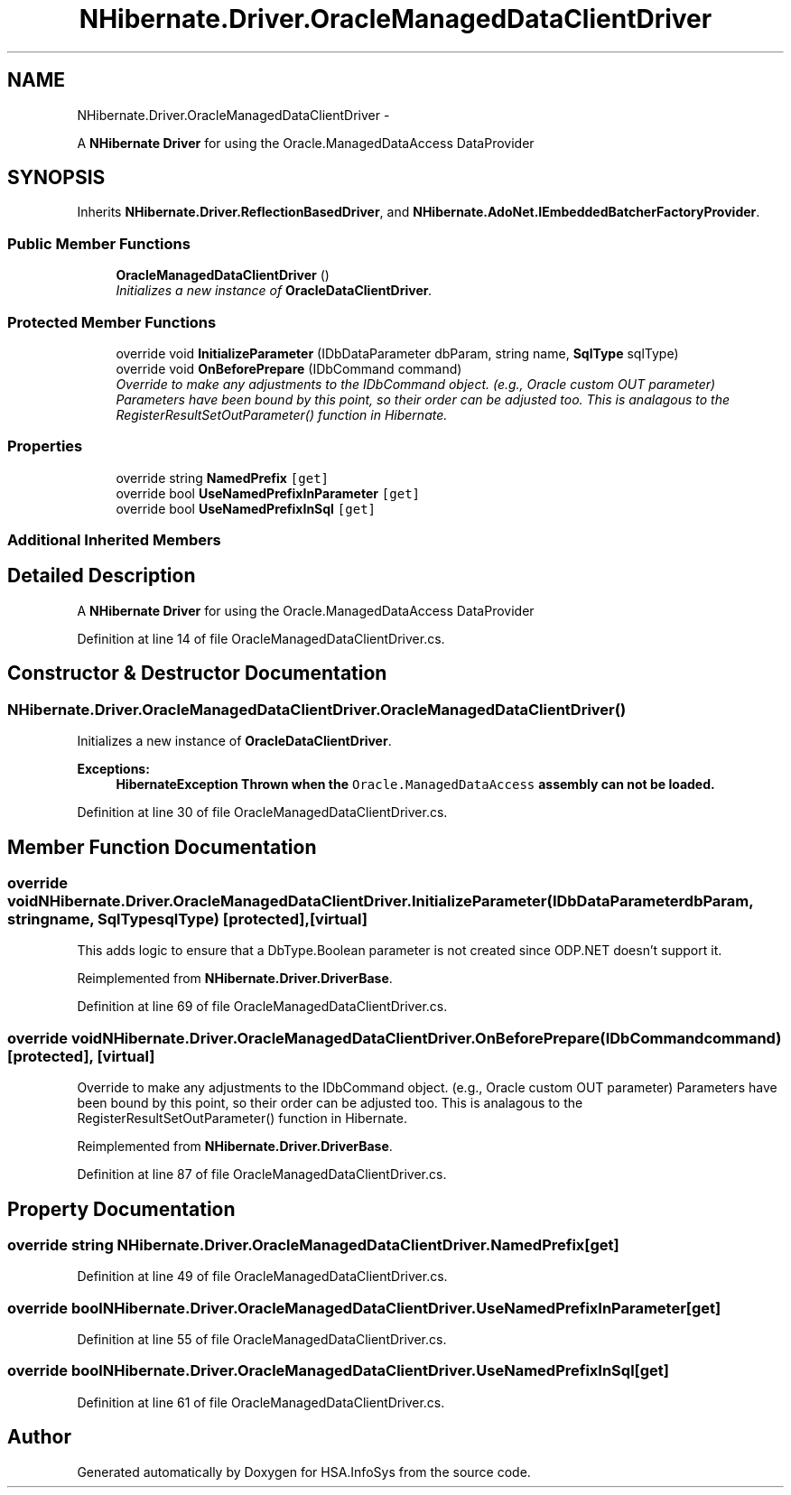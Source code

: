 .TH "NHibernate.Driver.OracleManagedDataClientDriver" 3 "Fri Jul 5 2013" "Version 1.0" "HSA.InfoSys" \" -*- nroff -*-
.ad l
.nh
.SH NAME
NHibernate.Driver.OracleManagedDataClientDriver \- 
.PP
A \fBNHibernate\fP \fBDriver\fP for using the Oracle\&.ManagedDataAccess DataProvider  

.SH SYNOPSIS
.br
.PP
.PP
Inherits \fBNHibernate\&.Driver\&.ReflectionBasedDriver\fP, and \fBNHibernate\&.AdoNet\&.IEmbeddedBatcherFactoryProvider\fP\&.
.SS "Public Member Functions"

.in +1c
.ti -1c
.RI "\fBOracleManagedDataClientDriver\fP ()"
.br
.RI "\fIInitializes a new instance of \fBOracleDataClientDriver\fP\&. \fP"
.in -1c
.SS "Protected Member Functions"

.in +1c
.ti -1c
.RI "override void \fBInitializeParameter\fP (IDbDataParameter dbParam, string name, \fBSqlType\fP sqlType)"
.br
.ti -1c
.RI "override void \fBOnBeforePrepare\fP (IDbCommand command)"
.br
.RI "\fIOverride to make any adjustments to the IDbCommand object\&. (e\&.g\&., Oracle custom OUT parameter) Parameters have been bound by this point, so their order can be adjusted too\&. This is analagous to the RegisterResultSetOutParameter() function in Hibernate\&. \fP"
.in -1c
.SS "Properties"

.in +1c
.ti -1c
.RI "override string \fBNamedPrefix\fP\fC [get]\fP"
.br
.ti -1c
.RI "override bool \fBUseNamedPrefixInParameter\fP\fC [get]\fP"
.br
.ti -1c
.RI "override bool \fBUseNamedPrefixInSql\fP\fC [get]\fP"
.br
.in -1c
.SS "Additional Inherited Members"
.SH "Detailed Description"
.PP 
A \fBNHibernate\fP \fBDriver\fP for using the Oracle\&.ManagedDataAccess DataProvider 


.PP
Definition at line 14 of file OracleManagedDataClientDriver\&.cs\&.
.SH "Constructor & Destructor Documentation"
.PP 
.SS "NHibernate\&.Driver\&.OracleManagedDataClientDriver\&.OracleManagedDataClientDriver ()"

.PP
Initializes a new instance of \fBOracleDataClientDriver\fP\&. 
.PP
\fBExceptions:\fP
.RS 4
\fI\fBHibernateException\fP\fP Thrown when the \fCOracle\&.ManagedDataAccess\fP assembly can not be loaded\&. 
.RE
.PP

.PP
Definition at line 30 of file OracleManagedDataClientDriver\&.cs\&.
.SH "Member Function Documentation"
.PP 
.SS "override void NHibernate\&.Driver\&.OracleManagedDataClientDriver\&.InitializeParameter (IDbDataParameterdbParam, stringname, \fBSqlType\fPsqlType)\fC [protected]\fP, \fC [virtual]\fP"
This adds logic to ensure that a DbType\&.Boolean parameter is not created since ODP\&.NET doesn't support it\&. 
.PP
Reimplemented from \fBNHibernate\&.Driver\&.DriverBase\fP\&.
.PP
Definition at line 69 of file OracleManagedDataClientDriver\&.cs\&.
.SS "override void NHibernate\&.Driver\&.OracleManagedDataClientDriver\&.OnBeforePrepare (IDbCommandcommand)\fC [protected]\fP, \fC [virtual]\fP"

.PP
Override to make any adjustments to the IDbCommand object\&. (e\&.g\&., Oracle custom OUT parameter) Parameters have been bound by this point, so their order can be adjusted too\&. This is analagous to the RegisterResultSetOutParameter() function in Hibernate\&. 
.PP
Reimplemented from \fBNHibernate\&.Driver\&.DriverBase\fP\&.
.PP
Definition at line 87 of file OracleManagedDataClientDriver\&.cs\&.
.SH "Property Documentation"
.PP 
.SS "override string NHibernate\&.Driver\&.OracleManagedDataClientDriver\&.NamedPrefix\fC [get]\fP"

.PP

.PP
Definition at line 49 of file OracleManagedDataClientDriver\&.cs\&.
.SS "override bool NHibernate\&.Driver\&.OracleManagedDataClientDriver\&.UseNamedPrefixInParameter\fC [get]\fP"

.PP

.PP
Definition at line 55 of file OracleManagedDataClientDriver\&.cs\&.
.SS "override bool NHibernate\&.Driver\&.OracleManagedDataClientDriver\&.UseNamedPrefixInSql\fC [get]\fP"

.PP

.PP
Definition at line 61 of file OracleManagedDataClientDriver\&.cs\&.

.SH "Author"
.PP 
Generated automatically by Doxygen for HSA\&.InfoSys from the source code\&.
